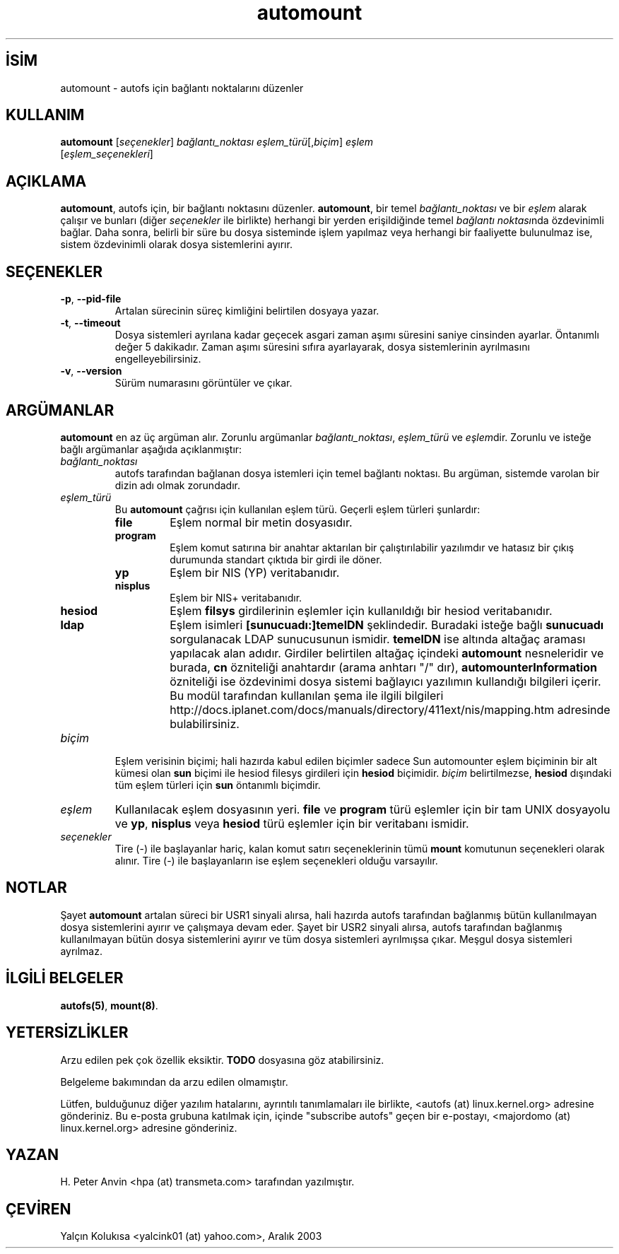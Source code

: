 .\" http://belgeler.org \N'45' 2006\N'45'11\N'45'26T10:18:38+02:00  
.\" Linux man page by B. James Phillippe, 1997 <bryan@Terran.ORG> 
.\" 
.\" This page was written to contribute to the Linux kernel autofs 
.\" implementation by H. Peter Anvin (1997). It is loosly based on 
.\" the documentation for mount(8) and amd(8) Linux manpages. 
.\" 
.\" This is free documentation. 
.\"   
.TH "automount" 8 "19 Haziran 2000" "" ""
.nh    
.SH İSİM
automount \N'45' autofs için bağlantı noktalarını düzenler    
.SH KULLANIM 
.nf
\fBautomount\fR [\fIseçenekler\fR] \fIbağlantı_noktası eşlem_türü\fR[,\fIbiçim\fR] \fIeşlem\fR
\          [\fIeşlem_seçenekleri\fR]
.fi
       
.SH AÇIKLAMA     
\fBautomount\fR, autofs için, bir bağlantı noktasını düzenler.  \fBautomount\fR, bir temel \fIbağlantı_noktası\fR ve bir \fIeşlem\fR alarak çalışır ve bunları (diğer \fIseçenekler\fR ile birlikte) herhangi bir yerden erişildiğinde temel \fIbağlantı noktası\fRnda özdevinimli bağlar.  Daha sonra, belirli bir süre bu dosya sisteminde işlem yapılmaz veya herhangi bir faaliyette bulunulmaz ise, sistem özdevinimli olarak dosya sistemlerini ayırır.     
   
.SH SEÇENEKLER     

.br
.ns
.TP 
\fB\N'45'p\fR, \fB\N'45'\N'45'pid\N'45'file\fR
Artalan sürecinin süreç kimliğini belirtilen dosyaya yazar.         

.TP 
\fB\N'45't\fR, \fB\N'45'\N'45'timeout\fR
Dosya sistemleri ayrılana kadar geçecek asgari zaman aşımı süresini saniye cinsinden ayarlar. Öntanımlı değer 5 dakikadır. Zaman aşımı süresini sıfıra ayarlayarak, dosya sistemlerinin ayrılmasını engelleyebilirsiniz.         

.TP 
\fB\N'45'v\fR, \fB\N'45'\N'45'version\fR
Sürüm numarasını görüntüler ve çıkar.         

.PP     
   
.SH ARGÜMANLAR     
\fBautomount\fR en az üç argüman alır. Zorunlu argümanlar \fIbağlantı_noktası\fR, \fIeşlem_türü\fR ve \fIeşlem\fRdir. Zorunlu ve isteğe bağlı argümanlar aşağıda açıklanmıştır:     


.br
.ns
.TP 
\fIbağlantı_noktası\fR
autofs tarafından bağlanan dosya istemleri için temel bağlantı noktası. Bu argüman, sistemde varolan bir dizin adı olmak zorundadır.         

.TP 
\fIeşlem_türü\fR
Bu \fBautomount\fR çağrısı için kullanılan eşlem türü. Geçerli eşlem türleri şunlardır:         

.RS 

.br
.ns
.TP 
\fBfile\fR
Eşlem normal bir metin dosyasıdır.             

.TP 
\fBprogram\fR
Eşlem komut satırına bir anahtar aktarılan bir çalıştırılabilir yazılımdır ve hatasız bir çıkış durumunda standart çıktıda bir girdi ile döner.             

.TP 
\fByp\fR
Eşlem bir NIS (YP) veritabanıdır.             

.TP 
\fBnisplus\fR
Eşlem bir NIS+ veritabanıdır.             

.TP 
\fBhesiod\fR
Eşlem \fBfilsys\fR girdilerinin eşlemler için kullanıldığı bir hesiod veritabanıdır.             

.TP 
\fBldap\fR
Eşlem isimleri \fB[sunucuadı:]temelDN\fR şeklindedir. Buradaki isteğe bağlı \fBsunucuadı\fR sorgulanacak LDAP sunucusunun ismidir. \fBtemelDN\fR ise altında altağaç araması yapılacak alan adıdır. Girdiler  belirtilen altağaç içindeki \fBautomount\fR nesneleridir ve burada, \fBcn\fR özniteliği anahtardır (arama anhtarı "/" dır), \fBautomounterInformation\fR özniteliği ise özdevinimi dosya sistemi bağlayıcı yazılımın kullandığı bilgileri içerir. Bu modül tarafından kullanılan şema ile ilgili bilgileri http://docs.iplanet.com/docs/manuals/directory/411ext/nis/mapping.htm adresinde bulabilirsiniz.             

.PP
.RE
.IP


.TP 
\fIbiçim\fR
Eşlem verisinin biçimi; hali hazırda kabul edilen biçimler sadece Sun automounter eşlem biçiminin bir alt kümesi olan \fBsun\fR biçimi ile hesiod filesys girdileri için \fBhesiod\fR biçimidir. \fIbiçim\fR belirtilmezse, \fBhesiod\fR dışındaki tüm eşlem türleri için \fBsun\fR öntanımlı biçimdir.         

.TP 
\fIeşlem\fR
Kullanılacak eşlem dosyasının yeri. \fBfile\fR ve \fBprogram\fR türü eşlemler için bir tam UNIX dosyayolu ve \fByp\fR, \fBnisplus\fR veya \fBhesiod\fR türü eşlemler için bir veritabanı ismidir.         

.TP 
\fIseçenekler\fR
Tire (\N'45') ile başlayanlar hariç, kalan komut satırı seçeneklerinin tümü \fBmount\fR komutunun seçenekleri olarak alınır. Tire (\N'45') ile başlayanların ise eşlem seçenekleri olduğu varsayılır.         

.PP     
   
.SH NOTLAR     
Şayet \fBautomount\fR artalan süreci bir USR1 sinyali alırsa, hali hazırda autofs tarafından bağlanmış bütün kullanılmayan dosya sistemlerini ayırır ve çalışmaya devam eder. Şayet bir USR2 sinyali alırsa, autofs tarafından bağlanmış kullanılmayan bütün  dosya sistemlerini ayırır ve tüm dosya sistemleri ayrılmışsa çıkar.  Meşgul dosya sistemleri ayrılmaz.     
   
.SH İLGİLİ BELGELER     
\fBautofs(5)\fR, \fBmount(8)\fR.     
   
.SH YETERSİZLİKLER     
Arzu edilen pek çok özellik eksiktir. \fBTODO\fR dosyasına göz atabilirsiniz.     

Belgeleme bakımından da arzu edilen olmamıştır.     

Lütfen, bulduğunuz diğer yazılım hatalarını, ayrıntılı tanımlamaları ile birlikte, <autofs (at) linux.kernel.org> adresine gönderiniz.  Bu e\N'45'posta grubuna katılmak için, içinde "subscribe autofs" geçen bir e\N'45'postayı, <majordomo (at) linux.kernel.org> adresine gönderiniz.     
  
.SH YAZAN     
H. Peter Anvin <hpa (at) transmeta.com> tarafından yazılmıştır.
   
.SH ÇEVİREN     
Yalçın Kolukısa <yalcink01 (at) yahoo.com>, Aralık 2003
    
   
